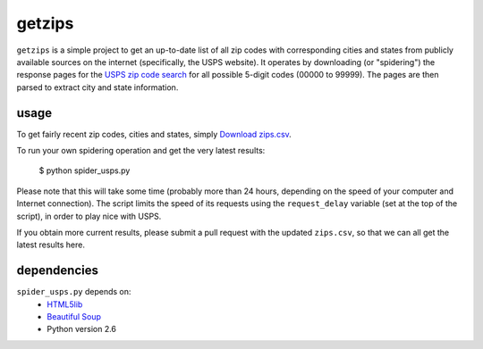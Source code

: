 getzips
=======

``getzips`` is a simple project to get an up-to-date list of all zip codes with
corresponding cities and states from publicly available sources on the internet
(specifically, the USPS website).  It operates by downloading (or "spidering")
the response pages for the `USPS zip code search
<http://zip4.usps.com/zip4/citytown_zip.jsp>`_ for all possible 5-digit codes
(00000 to 99999).  The pages are then parsed to extract city and state
information.

usage
-----

To get fairly recent zip codes, cities and states, simply `Download zips.csv
<http://github.com/yourcelf/getzips/raw/master/getzips.csv>`_.

To run your own spidering operation and get the very latest results:

    $ python spider_usps.py

Please note that this will take some time (probably more than 24 hours,
depending on the speed of your computer and Internet connection).  The script
limits the speed of its requests using the ``request_delay`` variable (set at
the top of the script), in order to play nice with USPS.

If you obtain more current results, please submit a pull request with the
updated ``zips.csv``, so that we can all get the latest results here. 

dependencies
------------

``spider_usps.py`` depends on:
 * `HTML5lib <http://code.google.com/p/html5lib/>`_
 * `Beautiful Soup <http://www.crummy.com/software/BeautifulSoup/>`_
 * Python version 2.6
